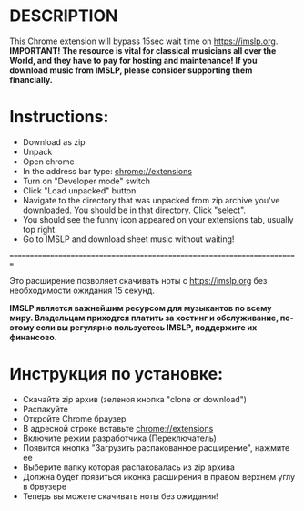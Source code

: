 #+TITLE Save yourself 15sec every time you download music from IMSLP
* DESCRIPTION
This Chrome extension will bypass 15sec wait time on https://imslp.org. \\
*IMPORTANT! The resource is vital for classical musicians all over the World, and they have to pay for hosting and maintenance! If you download music from IMSLP, please consider supporting them financially.*

* Instructions:
- Download as zip
- Unpack 
- Open chrome
- In the address bar type: chrome://extensions
- Turn on "Developer mode" switch
- Click "Load unpacked" button
- Navigate to the directory that was unpacked from zip archive you've downloaded. You should be in that directory. Click "select".
- You should see the funny icon appeared on your extensions tab, usually top right.
- Go to IMSLP and download sheet music without waiting!


=========================================================================

Это расширение позволяет скачивать ноты с https://imslp.org без необходимости ожидания 15 секунд.

*IMSLP является важнейшим ресурсом для музыкантов по всему миру. Владельцам приходтся платить за хостинг и обслуживание, по-этому если вы регулярно пользуетесь IMSLP, поддержите их финансово.*

* Инструкция по установке:
- Скачайте zip архив (зеленоя кнопка "clone or download")
- Распакуйте
- Откройте Chrome браузер
- В адресной строке вставьте chrome://extensions
- Включите режим разработчика (Переключатель)
- Появится кнопка "Загрузить распакованное расширение", нажмите ее
- Выберите папку которая распаковалась из zip архива
- Должна будет появиться иконка расширения в правом верхнем углу в брвузере
- Теперь вы можете скачивать ноты без ожидания!
